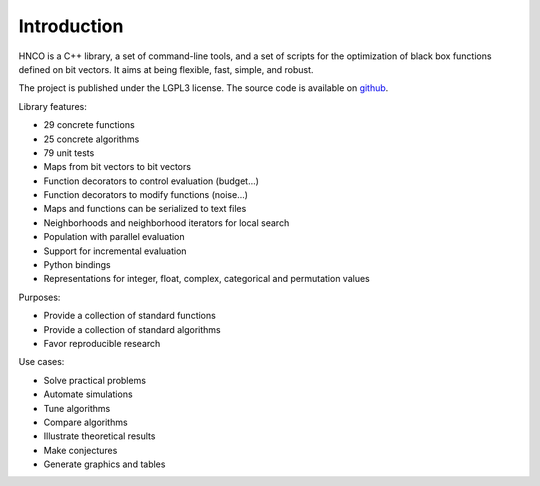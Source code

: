 ==============
 Introduction
==============

HNCO is a C++ library, a set of command-line tools, and a set of
scripts for the optimization of black box functions defined on bit
vectors. It aims at being flexible, fast, simple, and robust.

The project is published under the LGPL3 license. The source code is
available on `github <https://github.com/courros/hnco>`_.

Library features:

- 29 concrete functions
- 25 concrete algorithms
- 79 unit tests
- Maps from bit vectors to bit vectors
- Function decorators to control evaluation (budget...)
- Function decorators to modify functions (noise...)
- Maps and functions can be serialized to text files
- Neighborhoods and neighborhood iterators for local search
- Population with parallel evaluation
- Support for incremental evaluation
- Python bindings
- Representations for integer, float, complex, categorical and permutation values

Purposes:

- Provide a collection of standard functions
- Provide a collection of standard algorithms
- Favor reproducible research

Use cases:

- Solve practical problems
- Automate simulations
- Tune algorithms
- Compare algorithms
- Illustrate theoretical results
- Make conjectures
- Generate graphics and tables
